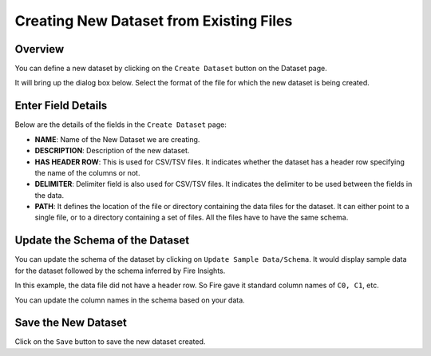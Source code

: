 Creating New Dataset from Existing Files
===============
 
Overview
-----------------

You can define a new dataset by clicking on the ``Create Dataset`` button on the Dataset page.

It will bring up the dialog box below. Select the format of the file for which the new dataset is being created.

.. figure:: ../../../_assets/tutorials/dataset/10.PNG
   :alt: Dataset
   :width: 60%
   
Enter Field Details
-----------------

Below are the details of the fields in the ``Create Dataset`` page:

- **NAME**: Name of the New Dataset we are creating.
- **DESCRIPTION**: Description of the new dataset.
- **HAS HEADER ROW**: This is used for CSV/TSV files. It indicates whether the dataset has a header row specifying the name of the columns or not.
- **DELIMITER**: Delimiter field is also used for CSV/TSV files. It indicates the delimiter to be used between the fields in the data.
- **PATH**: It defines the location of the file or directory containing the data files for the dataset. It can either point to a single file, or to a directory containing a set of files. All the files have to have the same schema.


    
 .. figure:: ../../../_assets/tutorials/dataset/3.PNG
   :alt: Dataset
   :width: 90%  


Update the Schema of the Dataset
-----------------

You can update the schema of the dataset by clicking on ``Update Sample Data/Schema``. It would display sample data for the dataset followed by the schema inferred by Fire Insights.

In this example, the data file did not have a header row. So Fire gave it standard column names of ``C0, C1``, etc.

You can update the column names in the schema based on your data.
 
 .. figure:: ../../../_assets/tutorials/dataset/17.PNG
   :alt: Dataset
   :width: 90%
   

Save the New Dataset
-----------------

Click on the ``Save`` button to save the new dataset created.
 
 
 
 
 
 
 
 
 
 
 
 




